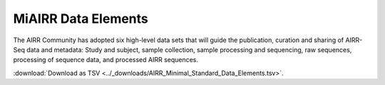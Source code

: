 .. _MiAIRR_Elements:

======================
MiAIRR Data Elements
======================

The AIRR Community has adopted six high-level data sets that will guide the
publication, curation and sharing of AIRR-Seq data and metadata: Study and
subject, sample collection, sample processing and sequencing, raw sequences,
processing of sequence data, and processed AIRR sequences.

:download:`Download as TSV <../_downloads/AIRR_Minimal_Standard_Data_Elements.tsv>`.

.. list-table::
    :header-rows: 1
    :widths: 1 3 3 3 6 4

    * - Set / Subset
      - Designation / Field
      - Type / Format
      - Level
      - Definition
      - Example
    {%- for field in MiAIRR_schema %}
    * - **{{ field.Set }}** / {{ field.Subset }}
      - {{ field.Designation }} |br| ``{{ field.Name }}``
      - {{ field.Type }} |br| *{{ field.Format }}*
      - {{ field.Level }}
      - {{ field.Definition | trim }}
      - {{ field.Example | trim }}
    {%- endfor %}

